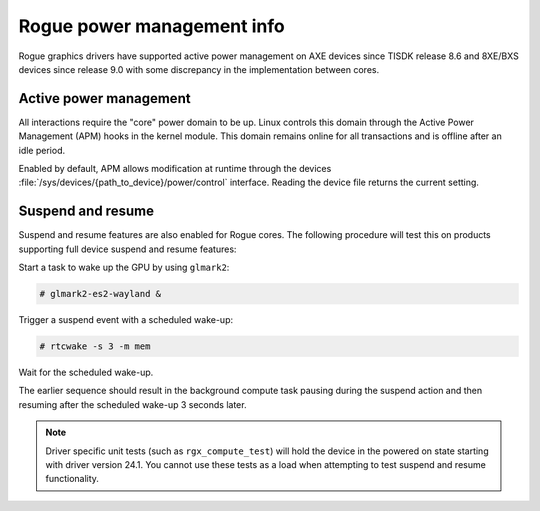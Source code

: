 ..
    The top level heading in this rst file would be level 2 header with `====`

###########################
Rogue power management info
###########################

Rogue graphics drivers have supported active power management on AXE devices
since TISDK release 8.6 and 8XE/BXS devices since release 9.0 with some
discrepancy in the implementation between cores.

***********************
Active power management
***********************

.. ifconfig:: CONFIG_gpu_ip in ('Rogue_8XE', 'Rogue_BXS')

   In devices running a 8XE or BXS core there are two power domains for the
   GPU. One specifically set aside for the "core" which is the primary device
   running the GPU's firmware, and a second peripheral domain for what
   Imagination refers to as the "dust" components.

   The "dust" components are not necessary for all GPU interactions and as such
   are directly controlled by the GPU core to avoid any unnecessary uptime.

.. ifconfig:: CONFIG_gpu_ip in ('Rogue_AXE')

   In devices running a AXE core there is only one power domain for the GPU.

All interactions require the "core" power domain to be up. Linux controls this
domain through the Active Power Management (APM) hooks in the kernel module.
This domain remains online for all transactions and is offline after an idle
period.

Enabled by default, APM allows modification at runtime through the devices
:file:`/sys/devices/{path_to_device}/power/control` interface. Reading the
device file returns the current setting.

******************
Suspend and resume
******************

Suspend and resume features are also enabled for Rogue cores. The following
procedure will test this on products supporting full device suspend and resume
features:

Start a task to wake up the GPU by using ``glmark2``:

.. code-block:: console

   # glmark2-es2-wayland &

Trigger a suspend event with a scheduled wake-up:

.. code-block:: console

   # rtcwake -s 3 -m mem

Wait for the scheduled wake-up.

The earlier sequence should result in the background compute task pausing during
the suspend action and then resuming after the scheduled wake-up 3 seconds
later.

.. note::

   Driver specific unit tests (such as ``rgx_compute_test``) will hold the
   device in the powered on state starting with driver version 24.1. You cannot
   use these tests as a load when attempting to test suspend and resume
   functionality.

